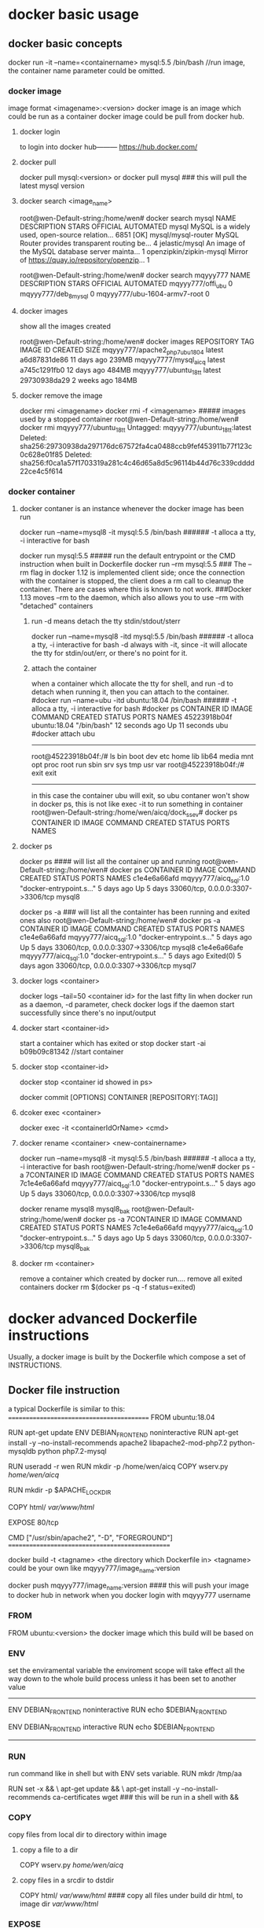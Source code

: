 * docker basic usage
** docker basic concepts
docker run -it --name=<containername> mysql:5.5 /bin/bash    //run image, the container name parameter could be omitted.
*** docker image
image format <imagename>:<version>
docker image is an image which could be run as a container
docker image could be pull from docker hub.
**** docker login
to login into docker hub--------- https://hub.docker.com/


**** docker pull
docker pull mysql:<version>
or
docker pull mysql   ### this will pull the latest mysql version

**** docker search <image_name>
root@wen-Default-string:/home/wen# docker search mysql
NAME                                                   DESCRIPTION                                     STARS               OFFICIAL            AUTOMATED
mysql                                                  MySQL is a widely used, open-source relation…   6851                [OK]
mysql/mysql-router                                     MySQL Router provides transparent routing be…   4
jelastic/mysql                                         An image of the MySQL database server mainta…   1
openzipkin/zipkin-mysql                                Mirror of https://quay.io/repository/openzip…   1

root@wen-Default-string:/home/wen# docker search mqyyy777
NAME                           DESCRIPTION         STARS               OFFICIAL            AUTOMATED
mqyyy777/offi_ubu                                  0
mqyyy777/deb_8_mysql                               0
mqyyy777/ubu-1604-armv7-root                       0

**** docker images
show all the images created

root@wen-Default-string:/home/wen# docker images
REPOSITORY                      TAG                 IMAGE ID            CREATED             SIZE
mqyyy777/apache2_php7_ubu1804   latest              a6d87831de86        11 days ago         239MB
mqyyy7777/mysql_aicq            latest              a745c1291fb0        12 days ago         484MB
mqyyy777/ubuntu_18_tt           latest              29730938da29        2 weeks ago         184MB

**** docker remove the image
docker rmi <imagename>
docker rmi -f <imagename>   ##### images used by a stopped container
root@wen-Default-string:/home/wen# docker rmi mqyyy777/ubuntu_18_tt
Untagged: mqyyy777/ubuntu_18_tt:latest
Deleted: sha256:29730938da297176dc67572fa4ca0488ccb9fef453911b77f123c0c628e01f85
Deleted: sha256:f0ca1a57f1703319a281c4c46d65a8d5c96114b44d76c339cdddd22ce4c5f614


*** docker container
**** docker contaner is an instance whenever the docker image has been run
docker run --name=mysql8  -it  mysql:5.5 /bin/bash   ###### -t alloca a tty, -i interactive for bash

docker run   mysql:5.5         ##### run    the default entrypoint or the CMD instruction when built in Dockerfile
docker run --rm    mysql:5.5   ### The --rm flag in docker 1.12 is implemented client side; once the connection with the container is stopped, the client does a rm call to cleanup the container. There are cases where this is known to not work.
                                 ###Docker 1.13 moves --rm to the daemon, which also allows you to use --rm with "detached" containers 

***** run -d means detach the tty stdin/stdout/sterr 
docker run --name=mysql8  -itd  mysql:5.5 /bin/bash   ###### -t alloca a tty, -i interactive for bash
-d always with -it, since -it will allocate the tty for stdin/out/err, or there's no point for it.

***** attach the container
when a container which allocate the tty for shell, and run -d to detach when running it,
then you can attach to the container.
#docker run --name=ubu  -itd  ubuntu:18.04 /bin/bash   ###### -t alloca a tty, -i interactive for bash
#docker ps 
CONTAINER ID        IMAGE                     COMMAND                  CREATED             STATUS              PORTS                               NAMES
45223918b04f        ubuntu:18.04              "/bin/bash"              12 seconds ago      Up 11 seconds                                           ubu
#docker attach ubu
--------------------------------
root@45223918b04f:/# ls
bin  boot  dev  etc  home  lib  lib64  media  mnt  opt  proc  root  run  sbin  srv  sys  tmp  usr  var
root@45223918b04f:/# exit
exit
----------------------------------
in this case the container ubu will exit, so ubu contaner won't show in docker ps, this is not like exec -it to run something in container
root@wen-Default-string:/home/wen/aicq/dock_ssev# docker ps
CONTAINER ID        IMAGE                     COMMAND                  CREATED             STATUS              PORTS                               NAMES




**** docker ps
docker ps  #### will list all the container up and running 
root@wen-Default-string:/home/wen# docker ps
CONTAINER ID        IMAGE                   COMMAND                  CREATED             STATUS              PORTS                               NAMES
c1e4e6a66afd        mqyyy777/aicq_sql:1.0   "docker-entrypoint.s…"   5 days ago          Up 5 days           33060/tcp, 0.0.0.0:3307->3306/tcp   mysql8


docker ps -a   ### will list all the containter has been running and exited ones also
root@wen-Default-string:/home/wen# docker ps -a
CONTAINER ID        IMAGE                   COMMAND                  CREATED             STATUS                        PORTS                               NAMES
c1e4e6a66afd        mqyyy777/aicq_sql:1.0   "docker-entrypoint.s…"   5 days ago          Up 5 days                    33060/tcp, 0.0.0.0:3307->3306/tcp   mysql8
c1e4e6a66afe        mqyyy777/aicq_sql:1.0   "docker-entrypoint.s…"   5 days ago          Exited(0) 5 days  agon       33060/tcp, 0.0.0.0:3307->3306/tcp   mysql7

**** docker logs <container>
docker logs --tail=50 <container id> for the last fifty lin
when docker run as a daemon, -d parameter,  check docker logs if the daemon start successfully since there's no input/output


**** docker start <container-id>
start a container which has exited or stop 
 docker start -ai b09b09c81342  //start container

**** docker stop <container-id>
 docker stop <container id showed in ps>

docker commit [OPTIONS] CONTAINER [REPOSITORY[:TAG]]

**** dcoker exec <container>
docker exec -it <containerIdOrName>  <cmd>

**** docker rename <container> <new-containername>
docker run --name=mysql8  -it  mysql:5.5 /bin/bash   ###### -t alloca a tty, -i interactive for bash
root@wen-Default-string:/home/wen# docker ps -a
7CONTAINER ID        IMAGE                   COMMAND                  CREATED             STATUS                        PORTS                               NAMES
7c1e4e6a66afd        mqyyy777/aicq_sql:1.0   "docker-entrypoint.s…"   5 days ago          Up 5 days                    33060/tcp, 0.0.0.0:3307->3306/tcp   mysql8

docker rename mysql8 mysql8_bak
root@wen-Default-string:/home/wen# docker ps -a
7CONTAINER ID        IMAGE                   COMMAND                  CREATED             STATUS                        PORTS                               NAMES
7c1e4e6a66afd        mqyyy777/aicq_sql:1.0   "docker-entrypoint.s…"   5 days ago          Up 5 days                    33060/tcp, 0.0.0.0:3307->3306/tcp   mysql8_bak




**** docker rm <container>
remove a container which created by docker run....
remove all exited containers
 docker rm $(docker ps  -q -f status=exited)

* docker advanced Dockerfile instructions
Usually, a docker image is built by the Dockerfile which compose a set of INSTRUCTIONS.
** Docker file instruction
a typical Dockerfile is similar to this:
==========================================
FROM ubuntu:18.04

RUN apt-get update
ENV DEBIAN_FRONTEND noninteractive
RUN apt-get install -y --no-install-recommends  apache2 libapache2-mod-php7.2     python-mysqldb python php7.2-mysql

RUN useradd -r wen
RUN mkdir -p /home/wen/aicq
COPY wserv.py /home/wen/aicq/

RUN mkdir -p $APACHE_LOCK_DIR

COPY html/ /var/www/html/

EXPOSE 80/tcp

CMD ["/usr/sbin/apache2", "-D",  "FOREGROUND"]
================================================

docker build -t <tagname> <the directory which Dockerfile in>
<tagname> could be your own like mqyyy777/image_name:version

docker push  mqyyy777/image_name:version   #### this will push your image to docker hub in network when you docker login with mqyyy777 username



*** FROM
FROM ubuntu:<version>
the docker image which this build will be based on

*** ENV
set the enviramental variable
the enviroment scope will take effect all the way down to the whole build process unless it has been set to another value
----------------------------------
ENV DEBIAN_FRONTEND noninteractive
RUN  echo $DEBIAN_FRONTEND

ENV DEBIAN_FRONTEND  interactive
RUN  echo  $DEBIAN_FRONTEND
--------------------------------
*** RUN
run command like in shell but with ENV sets variable.
RUN mkdr /tmp/aa

RUN set -x  &&
   \ apt-get update &&
   \ apt-get install -y --no-install-recommends ca-certificates wget 
### this will be run in a shell with && 

*** COPY
copy files from local dir to directory within image
**** copy a file to a dir
COPY wserv.py /home/wen/aicq/

**** copy files in a srcdir to dstdir
COPY html/ /var/www/html/    #### copy all files under build dir html, to image dir /var/www/html/

*** EXPOSE
expose the port in the docker container
EXPOSE <port> [<port>/<protocol>...]
EXPOSE 12345
if no protocol specified, tcp port in default, if want expose a udp port instead of tcp port using
EXPOSE 12345/udp
EXPOSE 12345/tcp    #### expose both tcp and udp ports 12345
when run image use -p to publish the host port and mapping the host port to the exposed docker container port
docker run -p <host-publish-port>:<dockercontiner-exposed-port>/<protocol>

docker run -p 1080:12345/tcp -p 280:12345/udp my_app   ##### publish host port and map the exposed port in docker image

**** PORTS exposed and publish checked in docker ps
root@wen-Default-string:/home/wen# docker ps
CONTAINER ID               PORTS                               NAMES
c1e4e6a66afd                3306/tcp, 0.0.0.0:3307->3306/tcp   mysql8
                            exposed,  publish->exposed/<protocol>


*** VOLUME
VOLUME [/var/www/html]
**** VOLUME means container will expose the volume to host, 
the source will be in ./var/lib/docker/volumes/...(this will be created automatically when run image)
an anonymous volume will be created 
when inspect the image
                "Name": "hashstring........",
                "Source": "/var/lib/docker/volumes/hashstring/_data",
                "Destination": "/var/www/html",

**** a named volume
docker volume create vol-nc
docker volume ls
vol-nc will be listed.
docker run -v vol-nc:/var/www/html

when inspect the image
                "Name": "vol-nc",
                "Source": "/var/lib/docker/volumes/vol-nc/_data",
                "Destination": "/var/www/html",

this means the container /var/www/html will be the master directory when run -v <host-dir>:/var/www/html
it means the host-dir /mnt/udisk/ncloud_data will be the same content with the container folder. 

****  bind mount a volume
-v, --volume=[host-src:]container-dest[:<options>]: Bind mount a volume.
if container-dest is  the volume in container which has been specified in docker build instruction 
VOLUME [/var/www/html]

/mnt/udisk/ncloud_data is the restored data directory, the content of this directory will be in /var/www/html

docker run --name=ncloud5  -v /mnt/udisk/ncloud_data:/var/www/html    nextcloud  /bin/sh
     "Mounts": [
            {
                "Type": "bind",
                "Source": "/mnt/udisk/ncloud_data",
                "Destination": "/var/www/html",
                "Mode": "",
                "RW": true,
                "Propagation": "rprivate"
            }
        ],
 

**** bind a directory of host , dst in container is not a volume, just a normal dir
docker run --name=ncloud4  -v /mnt/udisk/ebook:/mnt  -d  nextcloud    ### -v src of the host mount type is bind , dst-contianer dir /mnt is not volume
here, /mnt/udisk/ebook is the master directory, /mnt in dst will be the exact same content with the source dir in host.
 "Mounts": [
            {
                "Type": "bind",
                "Source": "/mnt/udisk/ebook",
                "Destination": "/mnt",
                "Mode": "",
                "RW": true,
                "Propagation": "rprivate"
            },
            {
                "Type": "volume",
                "Name": "4c1c7cef30323f3b2ba7abdaea2adc8c0355e783d59a38e9e37f1c7539cafd1f",
                "Source": "/var/lib/docker/volumes/4c1c7cef30323f3b2ba7abdaea2adc8c0355e783d59a38e9e37f1c7539cafd1f/_data",
                "Destination": "/var/www/html",
                "Driver": "local",
                "Mode": "",
                "RW": true,
                "Propagation": ""
            }
**** volume will exist even the container which created it has been removed
docker volume prune
this will del all the volum created by the continaer which has been removed, the exit container's volume won't be deleted

*** ENTRYPOINT  and CMD
docker inspect  <imagename>
 ],
            "Cmd": [
                "apache2-foreground"
            ],
            "ArgsEscaped": true,
            "Image": "nextcloud",
            "Volumes": {
                "/var/www/html": {}
            },
            "WorkingDir": "/var/www/html",
            "Entrypoint": [
                "/entrypoint.sh"
            ],
----------------------------------------------------------------------------
The ENTRYPOINT of an image is similar to a COMMAND because it specifies what executable to run when the container starts, but it is (purposely) more difficult to override

**** in default run 
docker run .... <imagename>    ###  then the <imagename> run will execute "Entrypoint Cmd" like "/entrypoint.sh apache2-foreground"


**** CMD override in run command
docker run -it <imagename> ls -l / #### this run will execute "/entrypoint.sh ls -l /"


**** entrypoint override in run command
--entrypoint  ""
docker run   -it  --entrypoint "/bin/ls" <imagename>  -l /var/www/html/
### this will execute "/bin/ls -l /var/www/html"


** docker file instru advanced
*** execute instructions as other user instead of root
in default, all the command will be executed as root
if you want to change a user to execute something, use gosu, which is a packet

root@wen-Default-string:/home/wen# gosu wen whoami
wen

*** install and use gosu
 5 weeks ago         /bin/sh -c set -x  && apt-get update && apt-get install -y --no-install-recommends ca-certificates wget && rm -rf /var/lib/apt/lists/*  && wget -O /usr/local/bin/gosu "https://github.com/tianon/gosu/releases/download/$GOSU_VERSION/gosu-$(dpkg --print-architecture)"  && wget -O /usr/local/bin/gosu.asc "https://github.com/tianon/gosu/releases/download/$GOSU_VERSION/gosu-$(dpkg --print-architecture).asc"  && export GNUPGHOME="$(mktemp -d)"  && gpg --keyserver ha.pool.sks-keyservers.net --recv-keys B42F6819007F00F88E364FD4036A9C25BF357DD4  && gpg --batch --verify /usr/local/bin/gosu.asc /usr/local/bin/gosu  && gpgconf --kill all  && rm -rf "$GNUPGHOME" /usr/local/bin/gosu.asc  && chmod +x /usr/local/bin/gosu  && gosu nobody true  && apt-get purge -y --auto-remove ca-certificates wget   4.44MB
 6 weeks ago         /bin/sh -c #(nop)  ENV GOSU_VERSION=1.7                                                                                                                                                                                                                                                                                                                                                                                                                                                                                                                                                                                                                                                                                                                                                                                  0B
 6 weeks ago         /bin/sh -c apt-get update && apt-get install -y --no-install-recommends gnupg dirmngr && rm -rf /var/lib/apt/lists/*                                                                                                                                                                                                                                                                                                                                                                                                                                                                                                                                                                                                                                                                                                     10.2MB
 6 weeks ago         /bin/sh -c groupadd -r mysql && useradd -r -g mysql mysql                                                                                                                                                                                                                                                                                                                                                                                                                                                                                                                                                                                                                                                                                                                                                                329kB
 6 weeks ago         /bin/sh -c #(nop)  CMD ["bash"]                                                                                                                                                                                                                               



* docker check a img or container information
** docker history --no-trunc <dockimg>/<dockcontainer>
get all the docker build instructions from a docker image or container
all the command executed in build. like
 6 weeks ago         /bin/sh -c apt-get update && apt-get install -y --no-install-recommends gnupg dirmngr && rm -rf /var/lib/apt/lists/*                                                                                                                                                                                                                                                                                                                                                                                                                                                                                                                                                                                                                                                                                                     10.2MB
 6 weeks ago         /bin/sh -c groupadd -r mysql && useradd -r -g mysql mysql                                                                                                                                                                                                                                                                                                                                                                                                                                                                                                                                                                                                                                                                                                                                                                329kB
 6 weeks ago         /bin/sh -c #(nop)  CMD ["bash"]                                                                                                                                                                                                                               



** docker inspect
docker inspect <imagename>/<continaername>
all the mounts volume detail , ports published or ip addr....
-------------------------------------------------------
"Mounts": [
            {
                "Type": "volume",
                "Name": "4ffe4e57658f17d1db2bd2f0c16e147b3b0793d13db5f0f6d3f450454ca90017",
                "Source": "/var/lib/docker/volumes/4ffe4e57658f17d1db2bd2f0c16e147b3b0793d13db5f0f6d3f450454ca90017/_data",
                "Destination": "/var/lib/mysql",
                "Driver": "local",
                "Mode": "",
                "RW": true,
                "Propagation": ""
            }
        ],
        "Config": {
            "Hostname": "c1e4e6a66afd",
            "Domainname": "",
            "User": "",
            "AttachStdin": false,
            "AttachStdout": false,
            "AttachStderr": false,
            "ExposedPorts": {
                "3306/tcp": {},
                "33060/tcp": {}
            },
 "NetworkSettings": {
            "Bridge": "",
            "SandboxID": "f4f62c012a4501c0c79268d6be8c427992cd2bc2d59a784ce9baed76764ffac9",
            "HairpinMode": false,
            "LinkLocalIPv6Address": "",
            "LinkLocalIPv6PrefixLen": 0,
            "Ports": {
                "3306/tcp": [
                    {
                        "HostIp": "0.0.0.0",
                        "HostPort": "3307"
                    }
                ],
                "33060/tcp": null
            },
            "SandboxKey": "/var/run/docker/netns/f4f62c012a45",
            "SecondaryIPAddresses": null,
            "SecondaryIPv6Addresses": null,
            "EndpointID": "1af932dca1aa2e407c9b18a6d978c122eef763684899007710f9a6b407491521",
            "Gateway": "172.17.0.1",
            "GlobalIPv6Address": "",
            "GlobalIPv6PrefixLen": 0,
            "IPAddress": "172.17.0.2",
            "IPPrefixLen": 16,
            "IPv6Gateway": "",
            "MacAddress": "02:42:ac:11:00:02",
            "Networks": {
                "bridge": {
                    "IPAMConfig": null,
                    "Links": null,
                    "Aliases": null,
                    "NetworkID": "b6f79cf56a7993cd08a615aee0a268f63ec5f909f360fad3137cbea0f2fd4af0",
                    "EndpointID": "1af932dca1aa2e407c9b18a6d978c122eef763684899007710f9a6b407491521",
                    "Gateway": "172.17.0.1",
                    "IPAddress": "172.17.0.2",
                    "IPPrefixLen": 16,
                    "IPv6Gateway": "",
                    "GlobalIPv6Address": "",
                    "GlobalIPv6PrefixLen": 0,
                    "MacAddress": "02:42:ac:11:00:02",
                    "DriverOpts": null
                }
            }
======================================================================================================


 docker inspect -f "{{ .Mounts }}" <container-name>
 ===================================================
 [{bind  /mnt/udisk/data_aicq /mnt   true rprivate} {volume 682b01cbec8ec6a5b33f5b91f620b115e5b121671ab53748760201b101491e01 /var/lib/docker/volumes/682b01cbec8ec6a5b33f5b91f620b115e5b121671ab53748760201b101491e01/_data /var/lib/mysql local  true }]
----------------------------------------------

root@cc60cfa38907:/# cat /var/spool/cron/crontabs/root
# m h  dom mon dow   command
@reboot  /home/wen/wen-d/mdisk.sh >/tmp/mdisk.log 2>&1
10 */1 * * * /home/wen/aicq/t2.sh >/tmp/ai.log 2>&1
~
Ubuntu 16.04+, CentOS   Use the command journalctl -u docker.servicei

 file sql.script
===================================
CREATE USER 'wen' IDENTIFIED BY '123';
GRANT ALL PRIVILEGES ON * . * TO 'wen';
FLUSH PRIVILEGES;
create database aicq;
use aicq;
source /mnt/aicq.sql;
++++++++++++++++++++++++++++++++++++++

docker exec -it mysql1 mysql -uroot -p <sql.script
docker exec mysql8 sh -c 'exec mysqldump aicq -uroot -p"123"' >  /mnt/udisk/data_aicq/aicq_docker.sql
 docker run --name=mysql8  -e MYSQL_ROOT_PASSWORD=123 -p 3307:3306 -v /mnt/udisk/data_aicq:/mnt  -d mysql:latest

docker run  -p 8008:80 -v /mnt/udisk/youtu/xiaoshuo:/mnt -d mqyyy777/apache2_php7_ubu1804:2.0
docker run --name=mysqltt8  -e MYSQL_ROOT_PASSWORD=123 -p 3307:3306 -d mqyyy777/aicq_sql:1.0

docker run --name=mysql8  --restart=unless-stopped  -e MYSQL_ROOT_PASSWORD=123 -p 3307:3306  -v /mnt/udisk/data_aicq:/mnt/host_aicq -d mqyyy777/mysql_aicq:4.0
docker run --name=ncl  --restart=unless-stopped -v /mnt/udisk/ncloud_data:/var/www/html -p 80:80 -d nextcloud:13.0.6
docker run --name=webaicq2 -d  --restart=unless-stopped -p 8008:80  mqyyy777/webaicq:2.0     



** docker process checking
all docker process will be shown in the ps aux executed in host:

t@wen-Default-string:/home/wen/aicq/dock_mysql# ps aux |grep mysql
vin      27071  2.0 10.8 1928252 427988 ?      Ssl  15:20   0:05 mysqld
root     27374  0.0  0.0  21536  1028 pts/1    S+   15:24   0:00 grep --color=auto mysql

root@wen-Default-string:/home/wen# pstree -aps 27071
systemd,1 splash
  └─dockerd,15056 -H fd://
      └─docker-containe,15077 --config /var/run/docker/containerd/containerd.toml
          └─docker-containe,27049 -namespace moby -workdir ...
              └─mysqld,27071
                  ├─cron,27133


docker run --name=ncloud  --restart=unless-stopped -v /mnt/udisk/nextcloud:/var/www/html -d  nextcloud

** docker container to image transfer
when run an image, there will be a cotainer.
when save a continaer to image, using   
docker commit <continer-name> <imgname>


** docker container using  proxy
/etc/default/docker : you should have a line to uncomment (and maybe adjust) to get your proxy settings applied automatically. Then restart the Docker server:
service docker restart


** docker update
docker update --restart=unless-stopped <container-id>
docker run --privileged -d --restart=unless-stopped --name=dns_ssev1 -p 5037:5037/udp -p 8888:8888/tcp -v /home/pi/dock_ssev:/mnt mqyyy777/dns_ssev_rasp:1.0



